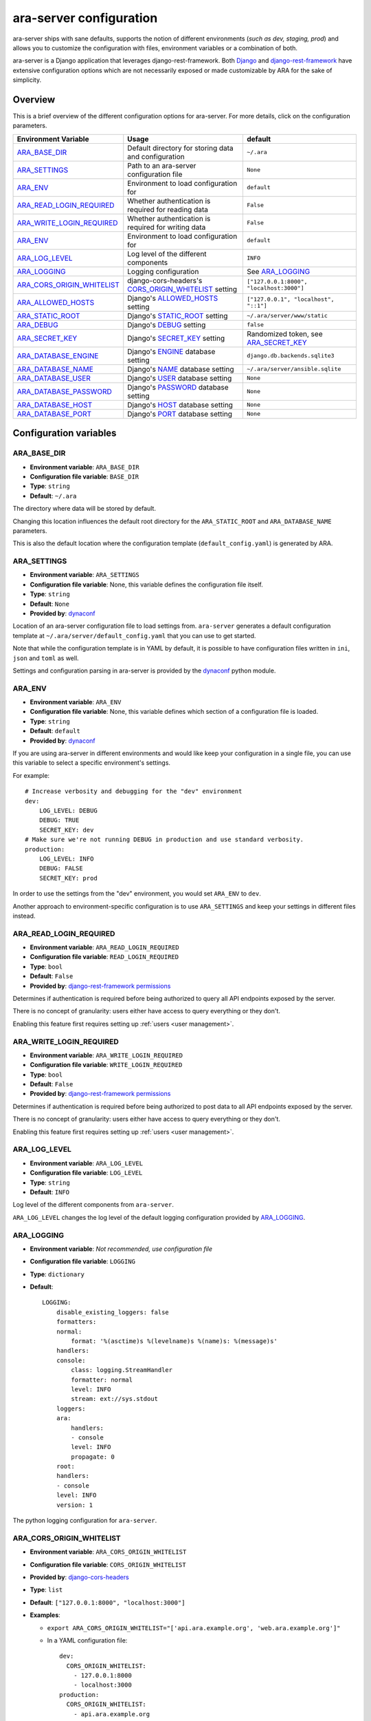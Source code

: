 .. _configuring:

ara-server configuration
========================

ara-server ships with sane defaults, supports the notion of different
environments (*such as dev, staging, prod*) and allows you to customize the
configuration with files, environment variables or a combination of both.

ara-server is a Django application that leverages django-rest-framework.
Both `Django <https://docs.djangoproject.com/en/2.1/ref/settings/>`_ and
`django-rest-framework <https://www.django-rest-framework.org/api-guide/settings/>`_
have extensive configuration options which are not necessarily exposed or made
customizable by ARA for the sake of simplicity.

Overview
--------

This is a brief overview of the different configuration options for ara-server.
For more details, click on the configuration parameters.

+--------------------------------+------------------------------------------------------+------------------------------------------+
| Environment Variable           | Usage                                                | default                                  |
+================================+======================================================+==========================================+
| ARA_BASE_DIR_                  | Default directory for storing data and configuration | ``~/.ara``                               |
+--------------------------------+------------------------------------------------------+------------------------------------------+
| ARA_SETTINGS_                  | Path to an ara-server configuration file             | ``None``                                 |
+--------------------------------+------------------------------------------------------+------------------------------------------+
| ARA_ENV_                       | Environment to load configuration for                | ``default``                              |
+--------------------------------+------------------------------------------------------+------------------------------------------+
| ARA_READ_LOGIN_REQUIRED_       | Whether authentication is required for reading data  | ``False``                                |
+--------------------------------+------------------------------------------------------+------------------------------------------+
| ARA_WRITE_LOGIN_REQUIRED_      | Whether authentication is required for writing data  | ``False``                                |
+--------------------------------+------------------------------------------------------+------------------------------------------+
| ARA_ENV_                       | Environment to load configuration for                | ``default``                              |
+--------------------------------+------------------------------------------------------+------------------------------------------+
| ARA_LOG_LEVEL_                 | Log level of the different components                | ``INFO``                                 |
+--------------------------------+------------------------------------------------------+------------------------------------------+
| ARA_LOGGING_                   | Logging configuration                                | See ARA_LOGGING_                         |
+--------------------------------+------------------------------------------------------+------------------------------------------+
| ARA_CORS_ORIGIN_WHITELIST_     | django-cors-headers's CORS_ORIGIN_WHITELIST_ setting | ``["127.0.0.1:8000", "localhost:3000"]`` |
+--------------------------------+------------------------------------------------------+------------------------------------------+
| ARA_ALLOWED_HOSTS_             | Django's ALLOWED_HOSTS_ setting                      | ``["127.0.0.1", "localhost", "::1"]``    |
+--------------------------------+------------------------------------------------------+------------------------------------------+
| ARA_STATIC_ROOT_               | Django's STATIC_ROOT_ setting                        | ``~/.ara/server/www/static``             |
+--------------------------------+------------------------------------------------------+------------------------------------------+
| ARA_DEBUG_                     | Django's DEBUG_ setting                              | ``false``                                |
+--------------------------------+------------------------------------------------------+------------------------------------------+
| ARA_SECRET_KEY_                | Django's SECRET_KEY_ setting                         | Randomized token, see ARA_SECRET_KEY_    |
+--------------------------------+------------------------------------------------------+------------------------------------------+
| ARA_DATABASE_ENGINE_           | Django's ENGINE_ database setting                    | ``django.db.backends.sqlite3``           |
+--------------------------------+------------------------------------------------------+------------------------------------------+
| ARA_DATABASE_NAME_             | Django's NAME_ database setting                      | ``~/.ara/server/ansible.sqlite``         |
+--------------------------------+------------------------------------------------------+------------------------------------------+
| ARA_DATABASE_USER_             | Django's USER_ database setting                      | ``None``                                 |
+--------------------------------+------------------------------------------------------+------------------------------------------+
| ARA_DATABASE_PASSWORD_         | Django's PASSWORD_ database setting                  | ``None``                                 |
+--------------------------------+------------------------------------------------------+------------------------------------------+
| ARA_DATABASE_HOST_             | Django's HOST_ database setting                      | ``None``                                 |
+--------------------------------+------------------------------------------------------+------------------------------------------+
| ARA_DATABASE_PORT_             | Django's PORT_ database setting                      | ``None``                                 |
+--------------------------------+------------------------------------------------------+------------------------------------------+

.. _CORS_ORIGIN_WHITELIST: https://github.com/ottoyiu/django-cors-headers
.. _STATIC_ROOT: https://docs.djangoproject.com/en/2.1/ref/settings/#std:setting-STATIC_ROOT
.. _ALLOWED_HOSTS: https://docs.djangoproject.com/en/2.1/ref/settings/#allowed-hosts
.. _DEBUG: https://docs.djangoproject.com/en/2.1/ref/settings/#std:setting-DEBUG
.. _SECRET_KEY: https://docs.djangoproject.com/en/2.1/ref/settings/#std:setting-SECRET_KEY
.. _ENGINE: https://docs.djangoproject.com/en/2.1/ref/settings/#engine
.. _NAME: https://docs.djangoproject.com/en/2.1/ref/settings/#name
.. _USER: https://docs.djangoproject.com/en/2.1/ref/settings/#user
.. _PASSWORD: https://docs.djangoproject.com/en/2.1/ref/settings/#password
.. _HOST: https://docs.djangoproject.com/en/2.1/ref/settings/#host
.. _PORT: https://docs.djangoproject.com/en/2.1/ref/settings/#port

Configuration variables
-----------------------

ARA_BASE_DIR
~~~~~~~~~~~~

- **Environment variable**: ``ARA_BASE_DIR``
- **Configuration file variable**: ``BASE_DIR``
- **Type**: ``string``
- **Default**: ``~/.ara``

The directory where data will be stored by default.

Changing this location influences the default root directory for the
``ARA_STATIC_ROOT`` and ``ARA_DATABASE_NAME`` parameters.

This is also the default location where the configuration template
(``default_config.yaml``) is generated by ARA.

ARA_SETTINGS
~~~~~~~~~~~~

- **Environment variable**: ``ARA_SETTINGS``
- **Configuration file variable**: None, this variable defines the configuration file itself.
- **Type**: ``string``
- **Default**: ``None``
- **Provided by**: dynaconf_

Location of an ara-server configuration file to load settings from.
``ara-server`` generates a default configuration template at ``~/.ara/server/default_config.yaml``
that you can use to get started.

Note that while the configuration template is in YAML by default, it is possible
to have configuration files written in ``ini``, ``json`` and ``toml`` as well.

Settings and configuration parsing in ara-server is provided by the dynaconf_
python module.

.. _dynaconf: https://github.com/rochacbruno/dynaconf

ARA_ENV
~~~~~~~

- **Environment variable**: ``ARA_ENV``
- **Configuration file variable**: None, this variable defines which section of a configuration file is loaded.
- **Type**: ``string``
- **Default**: ``default``
- **Provided by**: dynaconf_

If you are using ara-server in different environments and would like keep your
configuration in a single file, you can use this variable to select a specific
environment's settings.

For example::

    # Increase verbosity and debugging for the "dev" environment
    dev:
        LOG_LEVEL: DEBUG
        DEBUG: TRUE
        SECRET_KEY: dev
    # Make sure we're not running DEBUG in production and use standard verbosity.
    production:
        LOG_LEVEL: INFO
        DEBUG: FALSE
        SECRET_KEY: prod

In order to use the settings from the "dev" environment, you would set
``ARA_ENV`` to ``dev``.

Another approach to environment-specific configuration is to use
``ARA_SETTINGS`` and keep your settings in different files instead.

ARA_READ_LOGIN_REQUIRED
~~~~~~~~~~~~~~~~~~~~~~~

- **Environment variable**: ``ARA_READ_LOGIN_REQUIRED``
- **Configuration file variable**: ``READ_LOGIN_REQUIRED``
- **Type**: ``bool``
- **Default**: ``False``
- **Provided by**: `django-rest-framework permissions <https://www.django-rest-framework.org/api-guide/permissions>`_

Determines if authentication is required before being authorized to query all
API endpoints exposed by the server.

There is no concept of granularity: users either have access to query
everything or they don't.

Enabling this feature first requires setting up :ref:`users <user management>`.

ARA_WRITE_LOGIN_REQUIRED
~~~~~~~~~~~~~~~~~~~~~~~~

- **Environment variable**: ``ARA_WRITE_LOGIN_REQUIRED``
- **Configuration file variable**: ``WRITE_LOGIN_REQUIRED``
- **Type**: ``bool``
- **Default**: ``False``
- **Provided by**: `django-rest-framework permissions <https://www.django-rest-framework.org/api-guide/permissions>`_

Determines if authentication is required before being authorized to post data to
all API endpoints exposed by the server.

There is no concept of granularity: users either have access to query
everything or they don't.

Enabling this feature first requires setting up :ref:`users <user management>`.

ARA_LOG_LEVEL
~~~~~~~~~~~~~

- **Environment variable**: ``ARA_LOG_LEVEL``
- **Configuration file variable**: ``LOG_LEVEL``
- **Type**: ``string``
- **Default**: ``INFO``

Log level of the different components from ``ara-server``.

``ARA_LOG_LEVEL`` changes the log level of the default logging configuration
provided by ARA_LOGGING_.

ARA_LOGGING
~~~~~~~~~~~

- **Environment variable**: *Not recommended, use configuration file*
- **Configuration file variable**: ``LOGGING``
- **Type**: ``dictionary``
- **Default**::

    LOGGING:
        disable_existing_loggers: false
        formatters:
        normal:
            format: '%(asctime)s %(levelname)s %(name)s: %(message)s'
        handlers:
        console:
            class: logging.StreamHandler
            formatter: normal
            level: INFO
            stream: ext://sys.stdout
        loggers:
        ara:
            handlers:
            - console
            level: INFO
            propagate: 0
        root:
        handlers:
        - console
        level: INFO
        version: 1

The python logging configuration for ``ara-server``.

ARA_CORS_ORIGIN_WHITELIST
~~~~~~~~~~~~~~~~~~~~~~~~~

- **Environment variable**: ``ARA_CORS_ORIGIN_WHITELIST``
- **Configuration file variable**: ``CORS_ORIGIN_WHITELIST``
- **Provided by**: `django-cors-headers <https://github.com/ottoyiu/django-cors-headers>`_
- **Type**: ``list``
- **Default**: ``["127.0.0.1:8000", "localhost:3000"]``
- **Examples**:

  - ``export ARA_CORS_ORIGIN_WHITELIST="['api.ara.example.org', 'web.ara.example.org']"``
  - In a YAML configuration file::

      dev:
        CORS_ORIGIN_WHITELIST:
          - 127.0.0.1:8000
          - localhost:3000
      production:
        CORS_ORIGIN_WHITELIST:
          - api.ara.example.org
          - web.ara.example.org

Hosts in the whitelist for `Cross-Origin Resource Sharing <https://en.wikipedia.org/wiki/Cross-origin_resource_sharing>`_.

This setting is typically used in order to allow the API and a web interface
(*such as ara-web_*) to talk to each other.

.. _ara-web: https://github.com/openstack/ara-web

ARA_ALLOWED_HOSTS
~~~~~~~~~~~~~~~~~

- **Environment variable**: ``ARA_ALLOWED_HOSTS``
- **Configuration file variable**: ``ALLOWED_HOSTS``
- **Type**: ``list``
- **Provided by**: Django's ALLOWED_HOSTS_
- **Default**: ``["127.0.0.1", "localhost", "::1"]``

A list of strings representing the host/domain names that this Django site can
serve.

If you are planning on hosting an instance of ``ara-server`` somewhere, you'll
need to add your domain name to this list.

ARA_DEBUG
~~~~~~~~~

- **Environment variable**: ``ARA_DEBUG``
- **Configuration file variable**: ``DEBUG``
- **Provided by**: Django's DEBUG_
- **Type**: ``string``
- **Default**: ``false``

Whether or not Django's debug mode should be enabled.

The Django project recommends turning this off for production use.

ARA_SECRET_KEY
~~~~~~~~~~~~~~

- **Environment variable**: ``ARA_SECRET_KEY``
- **Configuration file variable**: ``SECRET_KEY``
- **Provided by**: Django's SECRET_KEY_
- **Type**: ``string``
- **Default**: Randomized with ``django.utils.crypto.get_random_string()``

A secret key for a particular Django installation. This is used to provide
cryptographic signing, and should be set to a unique, unpredictable value.

If it is not set, a random token will be generated and persisted in the
default configuration file.

ARA_STATIC_ROOT
~~~~~~~~~~~~~~~

- **Environment variable**: ``ARA_STATIC_ROOT``
- **Configuration file variable**: ``STATIC_ROOT``
- **Provided by**: Django's STATIC_ROOT_
- **Type**: ``string``
- **Default**: ``~/.ara/server/www/static``

The absolute path to the directory where Django's collectstatic command will
collect static files for deployment.

The static files are required for the built-in API browser by
django-rest-framework.

ARA_DATABASE_ENGINE
~~~~~~~~~~~~~~~~~~~

- **Environment variable**: ``ARA_DATABASE_ENGINE``
- **Configuration file variable**: ``DATABASES["default"]["ENGINE"]``
- **Provided by**: Django's ENGINE_ database setting
- **Type**: ``string``
- **Default**: ``django.db.backends.sqlite3``
- **Examples**:
  - ``django.db.backends.postgresql``
  - ``django.db.backends.mysql``

The Django database driver to use.

When using anything other than sqlite3 default driver, make sure to set the
other database settings to allow ara-server to connect to the database.

ARA_DATABASE_NAME
~~~~~~~~~~~~~~~~~

- **Environment variable**: ``ARA_DATABASE_NAME``
- **Configuration file variable**: ``DATABASES["default"]["NAME"]``
- **Provided by**: Django's NAME_ database setting
- **Type**: ``string``
- **Default**: ``~/.ara/server/ansible.sqlite``

The name of the database.

When using sqlite, this is the absolute path to the sqlite database file.
When using drivers such as MySQL or Postgresql, it's the name of the database.

ARA_DATABASE_USER
~~~~~~~~~~~~~~~~~

- **Environment variable**: ``ARA_DATABASE_USER``
- **Configuration file variable**: ``DATABASES["default"]["USER"]``
- **Provided by**: Django's USER_ database setting
- **Type**: ``string``
- **Default**: ``None``

The username to connect to the database.

Required when using something other than sqlite.

ARA_DATABASE_PASSWORD
~~~~~~~~~~~~~~~~~~~~~

- **Environment variable**: ``ARA_DATABASE_PASSWORD``
- **Configuration file variable**: ``DATABASES["default"]["PASSWORD"]``
- **Provided by**: Django's PASSWORD_ database setting
- **Type**: ``string``
- **Default**: ``None``

The password to connect to the database.

Required when using something other than sqlite.

ARA_DATABASE_HOST
~~~~~~~~~~~~~~~~~

- **Environment variable**: ``ARA_DATABASE_HOST``
- **Configuration file variable**: ``DATABASES["default"]["HOST"]``
- **Provided by**: Django's HOST_ database setting
- **Type**: ``string``
- **Default**: ``None``

The host for the database server.

Required when using something other than sqlite.

ARA_DATABASE_PORT
~~~~~~~~~~~~~~~~~

- **Environment variable**: ``ARA_DATABASE_PORT``
- **Configuration file variable**: ``DATABASES["default"]["PORT"]``
- **Provided by**: Django's PORT_ database setting
- **Type**: ``string``
- **Default**: ``None``

The port to use when connecting to the database server.

It is not required to set the port if you're using default ports for MySQL or
PostgreSQL.